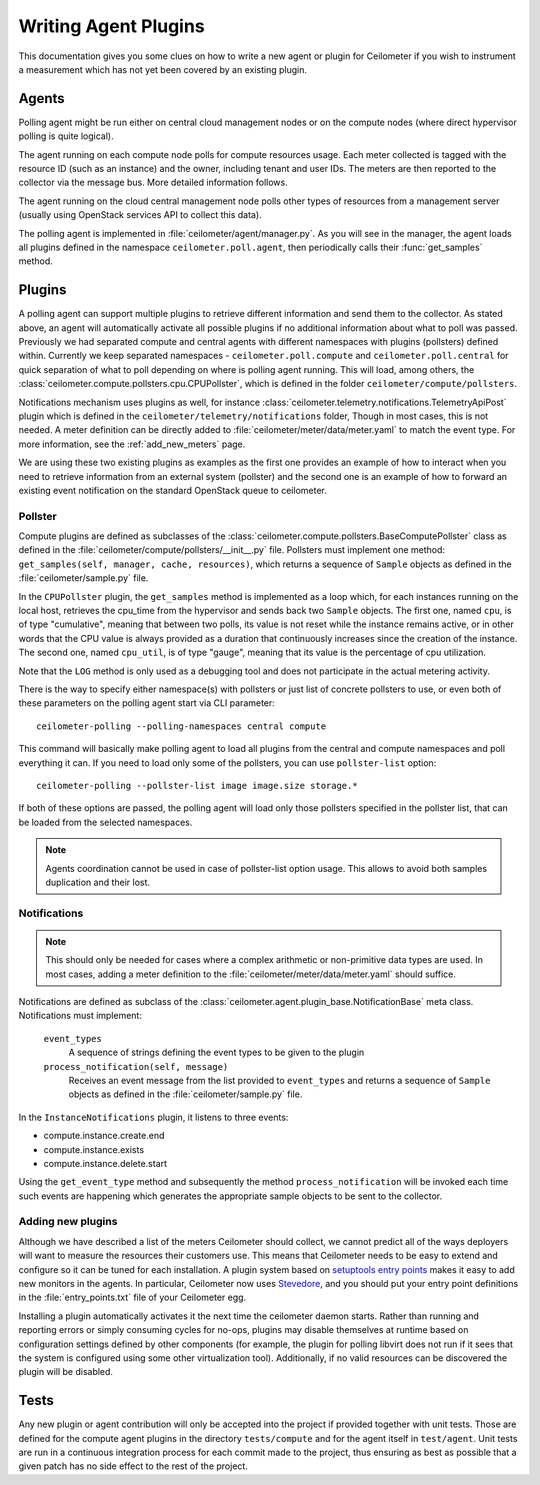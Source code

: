 ..
      Copyright 2012 Nicolas Barcet for Canonical

      Licensed under the Apache License, Version 2.0 (the "License"); you may
      not use this file except in compliance with the License. You may obtain
      a copy of the License at

          http://www.apache.org/licenses/LICENSE-2.0

      Unless required by applicable law or agreed to in writing, software
      distributed under the License is distributed on an "AS IS" BASIS, WITHOUT
      WARRANTIES OR CONDITIONS OF ANY KIND, either express or implied. See the
      License for the specific language governing permissions and limitations
      under the License.

.. _plugins-and-containers:

=======================
 Writing Agent Plugins
=======================

This documentation gives you some clues on how to write a new agent or
plugin for Ceilometer if you wish to instrument a measurement which
has not yet been covered by an existing plugin.

Agents
~~~~~~

Polling agent might be run either on central cloud management nodes or on the
compute nodes (where direct hypervisor polling is quite logical).

The agent running on each compute node polls for compute resources
usage. Each meter collected is tagged with the resource ID (such as
an instance) and the owner, including tenant and user IDs. The meters
are then reported to the collector via the message bus. More detailed
information follows.

The agent running on the cloud central management node polls other types of
resources from a management server (usually using OpenStack services API to
collect this data).

The polling agent is implemented in :file:`ceilometer/agent/manager.py`. As
you will see in the manager, the agent loads all plugins defined in
the namespace ``ceilometer.poll.agent``, then periodically calls their
:func:`get_samples` method.

Plugins
~~~~~~~

A polling agent can support multiple plugins to retrieve different
information and send them to the collector. As stated above, an agent
will automatically activate all possible plugins if no additional information
about what to poll was passed. Previously we had separated compute and
central agents with different namespaces with plugins (pollsters) defined
within. Currently we keep separated namespaces - ``ceilometer.poll.compute``
and ``ceilometer.poll.central`` for quick separation of what to poll depending
on where is polling agent running.  This will load, among others, the
:class:`ceilometer.compute.pollsters.cpu.CPUPollster`, which is defined in
the folder ``ceilometer/compute/pollsters``.

Notifications mechanism uses plugins as well, for instance
:class:`ceilometer.telemetry.notifications.TelemetryApiPost` plugin
which is defined in the ``ceilometer/telemetry/notifications`` folder, Though
in most cases, this is not needed. A meter definition can be directly added
to :file:`ceilometer/meter/data/meter.yaml` to match the event type. For
more information, see the :ref:`add_new_meters` page.

We are using these two existing plugins as examples as the first one provides
an example of how to interact when you need to retrieve information from an
external system (pollster) and the second one is an example of how to forward
an existing event notification on the standard OpenStack queue to ceilometer.

Pollster
--------

Compute plugins are defined as subclasses of the
:class:`ceilometer.compute.pollsters.BaseComputePollster` class as defined in
the :file:`ceilometer/compute/pollsters/__init__.py` file. Pollsters must
implement one method: ``get_samples(self, manager, cache, resources)``, which
returns a sequence of ``Sample`` objects as defined in the
:file:`ceilometer/sample.py` file.

In the ``CPUPollster`` plugin, the ``get_samples`` method is implemented as a
loop which, for each instances running on the local host, retrieves the
cpu_time from the hypervisor and sends back two ``Sample`` objects.  The first
one, named ``cpu``, is of type "cumulative", meaning that between two polls,
its value is not reset while the instance remains active, or in other words
that the CPU value is always provided as a duration that continuously increases
since the creation of the instance. The second one, named ``cpu_util``, is of
type "gauge", meaning that its value is the percentage of cpu utilization.

Note that the ``LOG`` method is only used as a debugging tool and does not
participate in the actual metering activity.

There is the way to specify either namespace(s) with pollsters or just
list of concrete pollsters to use, or even both of these parameters on the
polling agent start via CLI parameter::

    ceilometer-polling --polling-namespaces central compute

This command will basically make polling agent to load all plugins from the
central and compute namespaces and poll everything it can. If you need to load
only some of the pollsters, you can use ``pollster-list`` option::

    ceilometer-polling --pollster-list image image.size storage.*

If both of these options are passed, the polling agent will load only those
pollsters specified in the pollster list, that can be loaded from the selected
namespaces.

.. note::

   Agents coordination cannot be used in case of pollster-list option usage.
   This allows to avoid both samples duplication and their lost.

Notifications
-------------

.. note::
   This should only be needed for cases where a complex arithmetic or
   non-primitive data types are used. In most cases, adding a meter
   definition to the :file:`ceilometer/meter/data/meter.yaml` should
   suffice.

Notifications are defined as subclass of the
:class:`ceilometer.agent.plugin_base.NotificationBase` meta class.
Notifications must implement:

   ``event_types``
      A sequence of strings defining the event types to be given to the plugin

   ``process_notification(self, message)`` 
      Receives an event message from the list provided to ``event_types`` and
      returns a sequence of ``Sample`` objects as defined in the
      :file:`ceilometer/sample.py` file.

In the ``InstanceNotifications`` plugin, it listens to three events:

* compute.instance.create.end

* compute.instance.exists

* compute.instance.delete.start

Using the ``get_event_type`` method and subsequently the method
``process_notification`` will be invoked each time such events are happening which
generates the appropriate sample objects to be sent to the collector.

Adding new plugins
------------------

Although we have described a list of the meters Ceilometer should
collect, we cannot predict all of the ways deployers will want to
measure the resources their customers use. This means that Ceilometer
needs to be easy to extend and configure so it can be tuned for each
installation. A plugin system based on `setuptools entry points`_
makes it easy to add new monitors in the agents.  In particular,
Ceilometer now uses Stevedore_, and you should put your entry point
definitions in the :file:`entry_points.txt` file of your Ceilometer egg.

.. _setuptools entry points: http://pythonhosted.org/setuptools/setuptools.html#dynamic-discovery-of-services-and-plugins

.. _Stevedore: http://stevedore.readthedocs.org

Installing a plugin automatically activates it the next time the
ceilometer daemon starts. Rather than running and reporting errors or
simply consuming cycles for no-ops, plugins may disable themselves at
runtime based on configuration settings defined by other components (for
example, the plugin for polling libvirt does not run if it sees that the system
is configured using some other virtualization tool). Additionally, if no
valid resources can be discovered the plugin will be disabled.


Tests
~~~~~

Any new plugin or agent contribution will only be accepted into the project if
provided together with unit tests.  Those are defined for the compute agent
plugins in the directory ``tests/compute`` and for the agent itself in
``test/agent``. Unit tests are run in a continuous integration process for
each commit made to the project, thus ensuring as best as possible that a given
patch has no side effect to the rest of the project.
